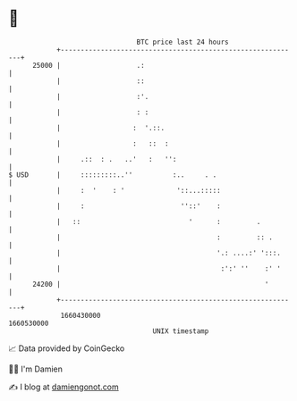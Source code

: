 * 👋

#+begin_example
                                   BTC price last 24 hours                    
               +------------------------------------------------------------+ 
         25000 |                   .:                                       | 
               |                   ::                                       | 
               |                   :'.                                      | 
               |                   : :                                      | 
               |                  :  '.::.                                  | 
               |                  :   ::  :                                 | 
               |     .::  : .   ..'   :   '':                               | 
   $ USD       |     :::::::::..''          :..     . .                     | 
               |     :  '    : '             '::...:::::                    | 
               |     :                        ''::'    :                    | 
               |   ::                           '      :         .          | 
               |                                       :         :: .       | 
               |                                       '.: ....:' ':::.     | 
               |                                        :':' ''    :' '     | 
         24200 |                                                   '        | 
               +------------------------------------------------------------+ 
                1660430000                                        1660530000  
                                       UNIX timestamp                         
#+end_example
📈 Data provided by CoinGecko

🧑‍💻 I'm Damien

✍️ I blog at [[https://www.damiengonot.com][damiengonot.com]]
